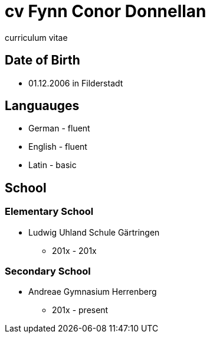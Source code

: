 = cv Fynn Conor Donnellan
curriculum vitae 

== Date of Birth
* 01.12.2006 in Filderstadt

== Languauges 
* German - fluent
* English - fluent
* Latin - basic 

== School
=== Elementary School
* Ludwig Uhland Schule Gärtringen
** 201x - 201x

=== Secondary School
* Andreae Gymnasium Herrenberg
** 201x - present

